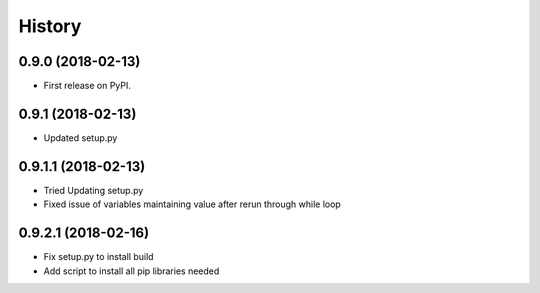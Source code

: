 =======
History
=======

0.9.0 (2018-02-13)
------------------

* First release on PyPI.

0.9.1 (2018-02-13)
------------------

* Updated setup.py

0.9.1.1 (2018-02-13)
------------------

* Tried Updating setup.py
* Fixed issue of variables maintaining value after rerun through while loop

0.9.2.1 (2018-02-16)
------------------

* Fix setup.py to install build
* Add script to install all pip libraries needed 
